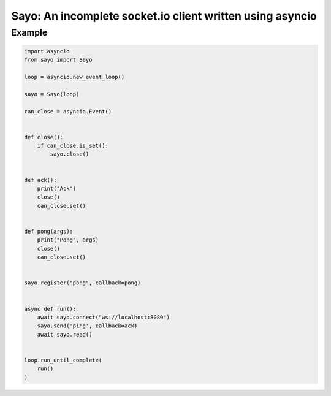 ==========================================================
Sayo: An incomplete socket.io client written using asyncio
==========================================================

Example
-------

.. code-block:: python

  import asyncio
  from sayo import Sayo

  loop = asyncio.new_event_loop()

  sayo = Sayo(loop)

  can_close = asyncio.Event()


  def close():
      if can_close.is_set():
          sayo.close()


  def ack():
      print("Ack")
      close()
      can_close.set()


  def pong(args):
      print("Pong", args)
      close()
      can_close.set()


  sayo.register("pong", callback=pong)


  async def run():
      await sayo.connect("ws://localhost:8080")
      sayo.send('ping', callback=ack)
      await sayo.read()


  loop.run_until_complete(
      run()
  )
